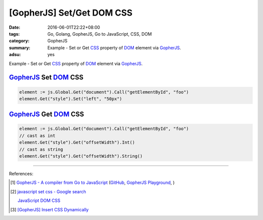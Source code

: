 [GopherJS] Set/Get DOM CSS
##########################

:date: 2016-06-01T22:22+08:00
:tags: Go, Golang, GopherJS, Go to JavaScript, CSS, DOM
:category: GopherJS
:summary: Example - Set or Get CSS_ property of DOM_ element via GopherJS_.
:adsu: yes


Example - Set or Get CSS_ property of DOM_ element via GopherJS_.

GopherJS_ Set DOM_ CSS
++++++++++++++++++++++

.. code-block:: go

  element := js.Global.Get("document").Call("getElementById", "foo")
  element.Get("style").Set("left", "50px")


GopherJS_ Get DOM_ CSS
++++++++++++++++++++++

.. code-block:: go

  element := js.Global.Get("document").Call("getElementById", "foo")
  // cast as int
  element.Get("style").Get("offsetWidth").Int()
  // cast as string
  element.Get("style").Get("offsetWidth").String()

----

References:

.. [1] `GopherJS - A compiler from Go to JavaScript <http://www.gopherjs.org/>`_
       (`GitHub <https://github.com/gopherjs/gopherjs>`__,
       `GopherJS Playground <http://www.gopherjs.org/playground/>`_,
       |godoc|)

.. [2] `javascript set css - Google search <https://www.google.com/search?q=javascript+set+css>`_

       `JavaScript DOM CSS <http://www.w3schools.com/js/js_htmldom_css.asp>`_

.. [3] `[GopherJS] Insert CSS Dynamically <{filename}../04/gopherjs-add-css-dynamically%en.rst>`_


.. _GopherJS: http://www.gopherjs.org/
.. _DOM: https://www.google.com/search?q=DOM
.. _CSS: https://www.google.com/search?q=CSS

.. |godoc| image:: https://godoc.org/github.com/gopherjs/gopherjs/js?status.png
   :target: https://godoc.org/github.com/gopherjs/gopherjs/js
